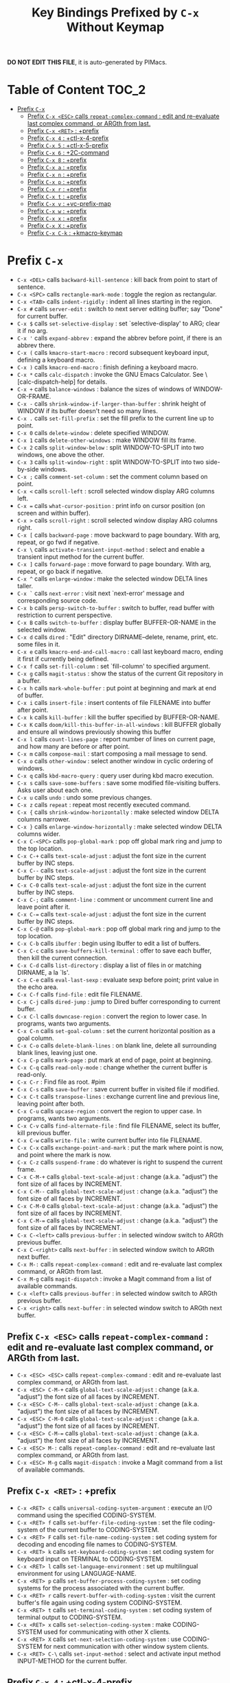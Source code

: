 #+title: Key Bindings Prefixed by =C-x= Without Keymap

*DO NOT EDIT THIS FILE*, it is auto-generated by PIMacs.

* Table of Content :TOC_2:
- [[#prefix-c-x][Prefix =C-x=]]
  - [[#prefix-c-x-esc-calls-repeat-complex-command--edit-and-re-evaluate-last-complex-command-or-argth-from-last][Prefix =C-x <ESC>= calls =repeat-complex-command= : edit and re-evaluate last complex command, or ARGth from last.]]
  - [[#prefix-c-x-ret--prefix][Prefix =C-x <RET>= : +prefix]]
  - [[#prefix-c-x-4--ctl-x-4-prefix][Prefix =C-x 4= : +ctl-x-4-prefix]]
  - [[#prefix-c-x-5--ctl-x-5-prefix][Prefix =C-x 5= : +ctl-x-5-prefix]]
  - [[#prefix-c-x-6--2c-command][Prefix =C-x 6= : +2C-command]]
  - [[#prefix-c-x-8--prefix][Prefix =C-x 8= : +prefix]]
  - [[#prefix-c-x-a--prefix][Prefix =C-x a= : +prefix]]
  - [[#prefix-c-x-n--prefix][Prefix =C-x n= : +prefix]]
  - [[#prefix-c-x-p--prefix][Prefix =C-x p= : +prefix]]
  - [[#prefix-c-x-r--prefix][Prefix =C-x r= : +prefix]]
  - [[#prefix-c-x-t--prefix][Prefix =C-x t= : +prefix]]
  - [[#prefix-c-x-v--vc-prefix-map][Prefix =C-x v= : +vc-prefix-map]]
  - [[#prefix-c-x-w--prefix][Prefix =C-x w= : +prefix]]
  - [[#prefix-c-x-x--prefix][Prefix =C-x x= : +prefix]]
  - [[#prefix-c-x-x--prefix][Prefix =C-x X= : +prefix]]
  - [[#prefix-c-x-c-k--kmacro-keymap][Prefix =C-x C-k= : +kmacro-keymap]]

* Prefix =C-x=
- =C-x <DEL>= calls =backward-kill-sentence= : kill back from point to start of sentence.
- =C-x <SPC>= calls =rectangle-mark-mode= : toggle the region as rectangular.
- =C-x <TAB>= calls =indent-rigidly= : indent all lines starting in the region.
- =C-x #= calls =server-edit= : switch to next server editing buffer; say "Done" for current buffer.
- =C-x $= calls =set-selective-display= : set `selective-display' to ARG; clear it if no arg.
- =C-x '= calls =expand-abbrev= : expand the abbrev before point, if there is an abbrev there.
- =C-x (= calls =kmacro-start-macro= : record subsequent keyboard input, defining a keyboard macro.
- =C-x )= calls =kmacro-end-macro= : finish defining a keyboard macro.
- =C-x *= calls =calc-dispatch= : invoke the GNU Emacs Calculator.  See \[calc-dispatch-help] for details.
- =C-x += calls =balance-windows= : balance the sizes of windows of WINDOW-OR-FRAME.
- =C-x -= calls =shrink-window-if-larger-than-buffer= : shrink height of WINDOW if its buffer doesn't need so many lines.
- =C-x .= calls =set-fill-prefix= : set the fill prefix to the current line up to point.
- =C-x 0= calls =delete-window= : delete specified WINDOW.
- =C-x 1= calls =delete-other-windows= : make WINDOW fill its frame.
- =C-x 2= calls =split-window-below= : split WINDOW-TO-SPLIT into two windows, one above the other.
- =C-x 3= calls =split-window-right= : split WINDOW-TO-SPLIT into two side-by-side windows.
- =C-x ;= calls =comment-set-column= : set the comment column based on point.
- =C-x <= calls =scroll-left= : scroll selected window display ARG columns left.
- =C-x == calls =what-cursor-position= : print info on cursor position (on screen and within buffer).
- =C-x >= calls =scroll-right= : scroll selected window display ARG columns right.
- =C-x [= calls =backward-page= : move backward to page boundary.  With arg, repeat, or go fwd if negative.
- =C-x \= calls =activate-transient-input-method= : select and enable a transient input method for the current buffer.
- =C-x ]= calls =forward-page= : move forward to page boundary.  With arg, repeat, or go back if negative.
- =C-x ^= calls =enlarge-window= : make the selected window DELTA lines taller.
- =C-x `= calls =next-error= : visit next `next-error' message and corresponding source code.
- =C-x b= calls =persp-switch-to-buffer= : switch to buffer, read buffer with restriction to current perspective.
- =C-x B= calls =switch-to-buffer= : display buffer BUFFER-OR-NAME in the selected window.
- =C-x d= calls =dired= : "Edit" directory DIRNAME--delete, rename, print, etc. some files in it.
- =C-x e= calls =kmacro-end-and-call-macro= : call last keyboard macro, ending it first if currently being defined.
- =C-x f= calls =set-fill-column= : set `fill-column' to specified argument.
- =C-x g= calls =magit-status= : show the status of the current Git repository in a buffer.
- =C-x h= calls =mark-whole-buffer= : put point at beginning and mark at end of buffer.
- =C-x i= calls =insert-file= : insert contents of file FILENAME into buffer after point.
- =C-x k= calls =kill-buffer= : kill the buffer specified by BUFFER-OR-NAME.
- =C-x K= calls =doom/kill-this-buffer-in-all-windows= : kill BUFFER globally and ensure all windows previously showing this buffer
- =C-x l= calls =count-lines-page= : report number of lines on current page, and how many are before or after point.
- =C-x m= calls =compose-mail= : start composing a mail message to send.
- =C-x o= calls =other-window= : select another window in cyclic ordering of windows.
- =C-x q= calls =kbd-macro-query= : query user during kbd macro execution.
- =C-x s= calls =save-some-buffers= : save some modified file-visiting buffers.  Asks user about each one.
- =C-x u= calls =undo= : undo some previous changes.
- =C-x z= calls =repeat= : repeat most recently executed command.
- =C-x {= calls =shrink-window-horizontally= : make selected window DELTA columns narrower.
- =C-x }= calls =enlarge-window-horizontally= : make selected window DELTA columns wider.
- =C-x C-<SPC>= calls =pop-global-mark= : pop off global mark ring and jump to the top location.
- =C-x C-+= calls =text-scale-adjust= : adjust the font size in the current buffer by INC steps.
- =C-x C--= calls =text-scale-adjust= : adjust the font size in the current buffer by INC steps.
- =C-x C-0= calls =text-scale-adjust= : adjust the font size in the current buffer by INC steps.
- =C-x C-;= calls =comment-line= : comment or uncomment current line and leave point after it.
- =C-x C-== calls =text-scale-adjust= : adjust the font size in the current buffer by INC steps.
- =C-x C-@= calls =pop-global-mark= : pop off global mark ring and jump to the top location.
- =C-x C-b= calls =ibuffer= : begin using Ibuffer to edit a list of buffers.
- =C-x C-c= calls =save-buffers-kill-terminal= : offer to save each buffer, then kill the current connection.
- =C-x C-d= calls =list-directory= : display a list of files in or matching DIRNAME, a la `ls'.
- =C-x C-e= calls =eval-last-sexp= : evaluate sexp before point; print value in the echo area.
- =C-x C-f= calls =find-file= : edit file FILENAME.
- =C-x C-j= calls =dired-jump= : jump to Dired buffer corresponding to current buffer.
- =C-x C-l= calls =downcase-region= : convert the region to lower case.  In programs, wants two arguments.
- =C-x C-n= calls =set-goal-column= : set the current horizontal position as a goal column.
- =C-x C-o= calls =delete-blank-lines= : on blank line, delete all surrounding blank lines, leaving just one.
- =C-x C-p= calls =mark-page= : put mark at end of page, point at beginning.
- =C-x C-q= calls =read-only-mode= : change whether the current buffer is read-only.
- =C-x C-r= : Find file as root. #pim
- =C-x C-s= calls =save-buffer= : save current buffer in visited file if modified.
- =C-x C-t= calls =transpose-lines= : exchange current line and previous line, leaving point after both.
- =C-x C-u= calls =upcase-region= : convert the region to upper case.  In programs, wants two arguments.
- =C-x C-v= calls =find-alternate-file= : find file FILENAME, select its buffer, kill previous buffer.
- =C-x C-w= calls =write-file= : write current buffer into file FILENAME.
- =C-x C-x= calls =exchange-point-and-mark= : put the mark where point is now, and point where the mark is now.
- =C-x C-z= calls =suspend-frame= : do whatever is right to suspend the current frame.
- =C-x C-M-+= calls =global-text-scale-adjust= : change (a.k.a. "adjust") the font size of all faces by INCREMENT.
- =C-x C-M--= calls =global-text-scale-adjust= : change (a.k.a. "adjust") the font size of all faces by INCREMENT.
- =C-x C-M-0= calls =global-text-scale-adjust= : change (a.k.a. "adjust") the font size of all faces by INCREMENT.
- =C-x C-M-== calls =global-text-scale-adjust= : change (a.k.a. "adjust") the font size of all faces by INCREMENT.
- =C-x C-<left>= calls =previous-buffer= : in selected window switch to ARGth previous buffer.
- =C-x C-<right>= calls =next-buffer= : in selected window switch to ARGth next buffer.
- =C-x M-:= calls =repeat-complex-command= : edit and re-evaluate last complex command, or ARGth from last.
- =C-x M-g= calls =magit-dispatch= : invoke a Magit command from a list of available commands.
- =C-x <left>= calls =previous-buffer= : in selected window switch to ARGth previous buffer.
- =C-x <right>= calls =next-buffer= : in selected window switch to ARGth next buffer.
** Prefix =C-x <ESC>= calls =repeat-complex-command= : edit and re-evaluate last complex command, or ARGth from last.
- =C-x <ESC> <ESC>= calls =repeat-complex-command= : edit and re-evaluate last complex command, or ARGth from last.
- =C-x <ESC> C-M-+= calls =global-text-scale-adjust= : change (a.k.a. "adjust") the font size of all faces by INCREMENT.
- =C-x <ESC> C-M--= calls =global-text-scale-adjust= : change (a.k.a. "adjust") the font size of all faces by INCREMENT.
- =C-x <ESC> C-M-0= calls =global-text-scale-adjust= : change (a.k.a. "adjust") the font size of all faces by INCREMENT.
- =C-x <ESC> C-M-== calls =global-text-scale-adjust= : change (a.k.a. "adjust") the font size of all faces by INCREMENT.
- =C-x <ESC> M-:= calls =repeat-complex-command= : edit and re-evaluate last complex command, or ARGth from last.
- =C-x <ESC> M-g= calls =magit-dispatch= : invoke a Magit command from a list of available commands.
** Prefix =C-x <RET>= : +prefix
- =C-x <RET> c= calls =universal-coding-system-argument= : execute an I/O command using the specified CODING-SYSTEM.
- =C-x <RET> f= calls =set-buffer-file-coding-system= : set the file coding-system of the current buffer to CODING-SYSTEM.
- =C-x <RET> F= calls =set-file-name-coding-system= : set coding system for decoding and encoding file names to CODING-SYSTEM.
- =C-x <RET> k= calls =set-keyboard-coding-system= : set coding system for keyboard input on TERMINAL to CODING-SYSTEM.
- =C-x <RET> l= calls =set-language-environment= : set up multilingual environment for using LANGUAGE-NAME.
- =C-x <RET> p= calls =set-buffer-process-coding-system= : set coding systems for the process associated with the current buffer.
- =C-x <RET> r= calls =revert-buffer-with-coding-system= : visit the current buffer's file again using coding system CODING-SYSTEM.
- =C-x <RET> t= calls =set-terminal-coding-system= : set coding system of terminal output to CODING-SYSTEM.
- =C-x <RET> x= calls =set-selection-coding-system= : make CODING-SYSTEM used for communicating with other X clients.
- =C-x <RET> X= calls =set-next-selection-coding-system= : use CODING-SYSTEM for next communication with other window system clients.
- =C-x <RET> C-\= calls =set-input-method= : select and activate input method INPUT-METHOD for the current buffer.
** Prefix =C-x 4= : +ctl-x-4-prefix
- =C-x 4 .= calls =xref-find-definitions-other-window= : like `xref-find-definitions' but switch to the other window.
- =C-x 4 0= calls =kill-buffer-and-window= : kill the current buffer and delete the selected window.
- =C-x 4 1= calls =same-window-prefix= : display the buffer of the next command in the same window.
- =C-x 4 4= calls =other-window-prefix= : display the buffer of the next command in a new window.
- =C-x 4 a= calls =add-change-log-entry-other-window= : find change log file in other window and add entry and item.
- =C-x 4 b= calls =switch-to-buffer-other-window= : select the buffer specified by BUFFER-OR-NAME in another window.
- =C-x 4 B= calls =switch-to-buffer-other-window= : select the buffer specified by BUFFER-OR-NAME in another window.
- =C-x 4 c= calls =clone-indirect-buffer-other-window= : like `clone-indirect-buffer' but display in another window.
- =C-x 4 d= calls =dired-other-window= : "Edit" directory DIRNAME.  Like `dired' but select in another window.
- =C-x 4 f= calls =find-file-other-window= : edit file FILENAME, in another window.
- =C-x 4 m= calls =compose-mail-other-window= : like \[compose-mail], but edit the outgoing message in another window.
- =C-x 4 p= calls =project-other-window-command= : run project command, displaying resultant buffer in another window.
- =C-x 4 r= calls =find-file-read-only-other-window= : edit file FILENAME in another window but don't allow changes.
- =C-x 4 C-f= calls =find-file-other-window= : edit file FILENAME, in another window.
- =C-x 4 C-j= calls =dired-jump-other-window= : like \[dired-jump] (`dired-jump') but in other window.
- =C-x 4 C-o= calls =display-buffer= : display BUFFER-OR-NAME in some window, without selecting it.
** Prefix =C-x 5= : +ctl-x-5-prefix
- =C-x 5 .= calls =xref-find-definitions-other-frame= : like `xref-find-definitions' but switch to the other frame.
- =C-x 5 0= calls =delete-frame= : delete FRAME, eliminating it from use.
- =C-x 5 1= calls =delete-other-frames= : delete all frames on FRAME's terminal, except FRAME.
- =C-x 5 2= calls =make-frame-command= : make a new frame, on the same terminal as the selected frame.
- =C-x 5 5= calls =other-frame-prefix= : display the buffer of the next command in a new frame.
- =C-x 5 b= calls =switch-to-buffer-other-frame= : switch to buffer BUFFER-OR-NAME in another frame.
- =C-x 5 c= calls =clone-frame= : make a new frame with the same parameters and windows as FRAME.
- =C-x 5 d= calls =dired-other-frame= : "Edit" directory DIRNAME.  Like `dired' but make a new frame.
- =C-x 5 f= calls =find-file-other-frame= : edit file FILENAME, in another frame.
- =C-x 5 m= calls =compose-mail-other-frame= : like \[compose-mail], but edit the outgoing message in another frame.
- =C-x 5 o= calls =other-frame= : select the ARGth different visible frame on current display, and raise it.
- =C-x 5 p= calls =project-other-frame-command= : run project command, displaying resultant buffer in another frame.
- =C-x 5 r= calls =find-file-read-only-other-frame= : edit file FILENAME in another frame but don't allow changes.
- =C-x 5 u= calls =undelete-frame= : undelete a frame deleted with `delete-frame'.
- =C-x 5 C-f= calls =find-file-other-frame= : edit file FILENAME, in another frame.
- =C-x 5 C-o= calls =display-buffer-other-frame= : display buffer BUFFER preferably in another frame.
** Prefix =C-x 6= : +2C-command
- =C-x 6 2= calls =2C-two-columns= : split current window vertically for two-column editing.
- =C-x 6 b= calls =2C-associate-buffer= : associate another BUFFER with this one in two-column minor mode.
- =C-x 6 s= calls =2C-split= : split a two-column text at point, into two buffers in two-column minor mode.
- =C-x 6 <f2>= calls =2C-two-columns= : split current window vertically for two-column editing.
** Prefix =C-x 8= : +prefix
- =C-x 8 <RET>= calls =insert-char= : insert COUNT copies of CHARACTER.
*** Prefix =C-x 8 e= : +prefix
- =C-x 8 e += calls =emoji-zoom-increase= : increase the size of the character under point.
- =C-x 8 e -= calls =emoji-zoom-decrease= : decrease the size of the character under point.
- =C-x 8 e 0= calls =emoji-zoom-reset= : reset the size of the character under point.
- =C-x 8 e d= calls =emoji-describe= : display the name of the grapheme cluster composed from GLYPH.
- =C-x 8 e e= calls =emoji-insert= : choose and insert an emoji glyph.
- =C-x 8 e i= calls =emoji-insert= : choose and insert an emoji glyph.
- =C-x 8 e l= calls =emoji-list= : list emojis and allow selecting and inserting one of them.
- =C-x 8 e r= calls =emoji-recent= : choose and insert one of the recently-used emoji glyphs.
- =C-x 8 e s= calls =emoji-search= : choose and insert an emoji glyph by typing its Unicode name.
** Prefix =C-x a= : +prefix
- =C-x a '= calls =expand-abbrev= : expand the abbrev before point, if there is an abbrev there.
- =C-x a += calls =add-mode-abbrev= : define a mode-specific abbrev whose expansion is the last word before point.
- =C-x a -= calls =inverse-add-global-abbrev= : define the word before point as a global (mode-independent) abbreviation.
- =C-x a e= calls =expand-abbrev= : expand the abbrev before point, if there is an abbrev there.
- =C-x a g= calls =add-global-abbrev= : define a global (all modes) abbrev whose expansion is last word before point.
- =C-x a l= calls =add-mode-abbrev= : define a mode-specific abbrev whose expansion is the last word before point.
- =C-x a n= calls =expand-jump-to-next-slot= : move the cursor to the next slot in the last abbrev expansion.
- =C-x a p= calls =expand-jump-to-previous-slot= : move the cursor to the previous slot in the last abbrev expansion.
- =C-x a C-a= calls =add-mode-abbrev= : define a mode-specific abbrev whose expansion is the last word before point.
*** Prefix =C-x a i= : +prefix
- =C-x a i g= calls =inverse-add-global-abbrev= : define the word before point as a global (mode-independent) abbreviation.
- =C-x a i l= calls =inverse-add-mode-abbrev= : define the word before point as a mode-specific abbreviation.
** Prefix =C-x n= : +prefix
- =C-x n d= calls =narrow-to-defun= : make text outside current defun invisible.
- =C-x n g= calls =goto-line-relative= : go to LINE, counting from line at (point-min).
- =C-x n n= calls =narrow-to-region= : restrict editing in this buffer to the current region.
- =C-x n p= calls =narrow-to-page= : make text outside current page invisible.
- =C-x n w= calls =widen= : remove restrictions (narrowing) from current buffer.
** Prefix =C-x p= : +prefix
- =C-x p != calls =project-shell-command= : run `shell-command' in the current project's root directory.
- =C-x p &= calls =project-async-shell-command= : run `async-shell-command' in the current project's root directory.
- =C-x p b= calls =project-switch-to-buffer= : display buffer BUFFER-OR-NAME in the selected window.
- =C-x p c= calls =project-compile= : run `compile' in the project root.
- =C-x p d= calls =project-find-dir= : start Dired in a directory inside the current project.
- =C-x p D= calls =project-dired= : start Dired in the current project's root.
- =C-x p e= calls =project-eshell= : start Eshell in the current project's root directory.
- =C-x p f= calls =project-find-file= : visit a file (with completion) in the current project.
- =C-x p F= calls =project-or-external-find-file= : visit a file (with completion) in the current project or external roots.
- =C-x p g= calls =project-find-regexp= : find all matches for REGEXP in the current project's roots.
- =C-x p G= calls =project-or-external-find-regexp= : find all matches for REGEXP in the project roots or external roots.
- =C-x p k= calls =project-kill-buffers= : kill the buffers belonging to the current project.
- =C-x p p= calls =project-switch-project= : "Switch" to another project by running an Emacs command.
- =C-x p r= calls =project-query-replace-regexp= : query-replace REGEXP in all the files of the project.
- =C-x p s= calls =project-shell= : start an inferior shell in the current project's root directory.
- =C-x p v= calls =project-vc-dir= : run VC-Dir in the current project's root.
- =C-x p x= calls =project-execute-extended-command= : execute an extended command in project root.
- =C-x p C-b= calls =project-list-buffers= : display a list of project buffers.
** Prefix =C-x r= : +prefix
- =C-x r <SPC>= calls =point-to-register= : store current location of point in REGISTER.
- =C-x r += calls =increment-register= : augment contents of REGISTER using PREFIX.
- =C-x r b= calls =bookmark-jump= : jump to bookmark BOOKMARK (a point in some file).
- =C-x r c= calls =clear-rectangle= : blank out the region-rectangle.
- =C-x r d= calls =delete-rectangle= : delete (don't save) text in the region-rectangle.
- =C-x r f= calls =frameset-to-register= : store the current frameset in register REGISTER.
- =C-x r g= calls =insert-register= : insert contents of REGISTER at point.
- =C-x r i= calls =insert-register= : insert contents of REGISTER at point.
- =C-x r j= calls =jump-to-register= : go to location stored in REGISTER, or restore configuration stored there.
- =C-x r k= calls =kill-rectangle= : delete the region-rectangle and save it as the last killed one.
- =C-x r l= calls =bookmark-bmenu-list= : display a list of existing bookmarks.
- =C-x r m= calls =bookmark-set= : set a bookmark named NAME at the current location.
- =C-x r M= calls =bookmark-set-no-overwrite= : set a bookmark named NAME at the current location.
- =C-x r n= calls =number-to-register= : store NUMBER in REGISTER.
- =C-x r N= calls =rectangle-number-lines= : insert numbers in front of the region-rectangle.
- =C-x r o= calls =open-rectangle= : blank out the region-rectangle, shifting text right.
- =C-x r r= calls =copy-rectangle-to-register= : copy rectangular region of text between START and END into REGISTER.
- =C-x r s= calls =copy-to-register= : copy region of text between START and END into REGISTER.
- =C-x r t= calls =string-rectangle= : replace rectangle contents with STRING on each line.
- =C-x r u= calls =undo-fu-session-save= : save undo data.
- =C-x r U= calls =undo-fu-session-recover= : recover undo data.
- =C-x r w= calls =window-configuration-to-register= : store the window configuration of the selected frame in REGISTER.
- =C-x r x= calls =copy-to-register= : copy region of text between START and END into REGISTER.
- =C-x r y= calls =yank-rectangle= : yank the last killed rectangle with upper left corner at point.
- =C-x r C-<SPC>= calls =point-to-register= : store current location of point in REGISTER.
- =C-x r C-@= calls =point-to-register= : store current location of point in REGISTER.
- =C-x r M-w= calls =copy-rectangle-as-kill= : copy the region-rectangle and save it as the last killed one.
** Prefix =C-x t= : +prefix
- =C-x t <RET>= calls =tab-switch= : switch to the tab by NAME.
- =C-x t 0= calls =tab-close= : close the tab specified by its absolute position TAB-NUMBER.
- =C-x t 1= calls =tab-close-other= : close all tabs on the selected frame, except the tab TAB-NUMBER.
- =C-x t 2= calls =tab-new= : create a new tab ARG positions to the right.
- =C-x t b= calls =switch-to-buffer-other-tab= : switch to buffer BUFFER-OR-NAME in another tab.
- =C-x t d= calls =dired-other-tab= : "Edit" directory DIRNAME.  Like `dired' but make a new tab.
- =C-x t f= calls =find-file-other-tab= : edit file FILENAME, in another tab.
- =C-x t G= calls =tab-group= : add the tab specified by its absolute position TAB-NUMBER to GROUP-NAME.
- =C-x t m= calls =tab-move= : move the current tab ARG positions to the right.
- =C-x t M= calls =tab-move-to= : move tab from FROM-NUMBER position to new position at TO-NUMBER.
- =C-x t n= calls =tab-duplicate= : clone the current tab to ARG positions to the right.
- =C-x t N= calls =tab-new-to= : add a new tab at the absolute position TAB-NUMBER.
- =C-x t o= calls =tab-next= : switch to ARGth next tab.
- =C-x t O= calls =tab-previous= : switch to ARGth previous tab.
- =C-x t p= calls =project-other-tab-command= : run project command, displaying resultant buffer in a new tab.
- =C-x t r= calls =tab-rename= : give the tab specified by its absolute position TAB-NUMBER a new NAME.
- =C-x t t= calls =other-tab-prefix= : display the buffer of the next command in a new tab.
- =C-x t u= calls =tab-undo= : restore the most recently closed tab.
- =C-x t C-f= calls =find-file-other-tab= : edit file FILENAME, in another tab.
- =C-x t C-r= calls =find-file-read-only-other-tab= : edit file FILENAME, in another tab, but don't allow changes.
*** Prefix =C-x t ^= : +prefix
- =C-x t ^ f= calls =tab-detach= : move tab number FROM-NUMBER to a new frame.
** Prefix =C-x v= : +vc-prefix-map
- =C-x v != calls =vc-edit-next-command= : request editing the next VC shell command before execution.
- =C-x v += calls =vc-update= : update the current fileset or branch.
- =C-x v == calls =vc-diff= : display diffs between file revisions.
- =C-x v a= calls =vc-update-change-log= : find change log file and add entries from recent version control logs.
- =C-x v d= calls =vc-dir= : show the VC status for "interesting" files in and below DIR.
- =C-x v D= calls =vc-root-diff= : display diffs between VC-controlled whole tree revisions.
- =C-x v g= calls =vc-annotate= : display the edit history of the current FILE using colors.
- =C-x v G= calls =vc-ignore= : ignore FILE under the VCS of DIRECTORY.
- =C-x v h= calls =vc-region-history= : show the history of the region between FROM and TO.
- =C-x v i= calls =vc-register= : register into a version control system.
- =C-x v I= calls =vc-log-incoming= : show log of changes that will be received with pull from REMOTE-LOCATION.
- =C-x v l= calls =vc-print-log= : show in another window the VC change history of the current fileset.
- =C-x v L= calls =vc-print-root-log= : show in another window VC change history of the current VC controlled tree.
- =C-x v m= calls =vc-merge= : perform a version control merge operation.
- =C-x v O= calls =vc-log-outgoing= : show log of changes that will be sent with a push operation to REMOTE-LOCATION.
- =C-x v P= calls =vc-push= : push the current branch.
- =C-x v r= calls =vc-retrieve-tag= : for each file in or below DIR, retrieve their version identified by tag NAME.
- =C-x v s= calls =vc-create-tag= : descending recursively from DIR, make a tag called NAME.
- =C-x v u= calls =vc-revert= : revert working copies of the selected fileset to their repository contents.
- =C-x v v= calls =vc-next-action= : do the next logical version control operation on the current fileset.
- =C-x v x= calls =vc-delete-file= : delete file and mark it as such in the version control system.
- =C-x v ~= calls =vc-revision-other-window= : visit revision REV of the current file in another window.
*** Prefix =C-x v b= : +prefix
- =C-x v b c= calls =vc-create-branch= : make a branch called NAME in directory DIR.
- =C-x v b l= calls =vc-print-branch-log= : show the change log for BRANCH in another window.
- =C-x v b s= calls =vc-switch-branch= : switch to the branch NAME in the directory DIR.
*** Prefix =C-x v M= : +prefix
- =C-x v M D= calls =vc-diff-mergebase= : report diffs between the merge base of REV1 and REV2 revisions.
- =C-x v M L= calls =vc-log-mergebase= : show a log of changes between the merge base of revisions REV1 and REV2.
** Prefix =C-x w= : +prefix
- =C-x w -= calls =fit-window-to-buffer= : adjust size of WINDOW to display its buffer's contents exactly.
- =C-x w 0= calls =delete-windows-on= : delete all windows showing BUFFER-OR-NAME.
- =C-x w 2= calls =split-root-window-below= : split root window of current frame in two.
- =C-x w 3= calls =split-root-window-right= : split root window of current frame into two side-by-side windows.
- =C-x w s= calls =window-toggle-side-windows= : toggle display of side windows on specified FRAME.
*** Prefix =C-x w ^= : +prefix
- =C-x w ^ f= calls =tear-off-window= : delete the selected window, and create a new frame displaying its buffer.
- =C-x w ^ t= calls =tab-window-detach= : move the selected window to a new tab.
** Prefix =C-x x= : +prefix
- =C-x x f= calls =font-lock-update= : update the syntax highlighting in this buffer.
- =C-x x g= calls =revert-buffer-quick= : like `revert-buffer', but asks for less confirmation.
- =C-x x i= calls =insert-buffer= : insert after point the contents of BUFFER.
- =C-x x n= calls =clone-buffer= : create and return a twin copy of the current buffer.
- =C-x x r= calls =rename-buffer= : change current buffer's name to NEWNAME (a string).
- =C-x x t= calls =toggle-truncate-lines= : toggle truncating of long lines for the current buffer.
- =C-x x u= calls =rename-uniquely= : rename current buffer to a similar name not already taken.
** Prefix =C-x X= : +prefix
- =C-x X <SPC>= calls =edebug-step-mode= : proceed to next stop point.
- =C-x X == calls =edebug-display-freq-count= : display the frequency count data for each line of the current definition.
- =C-x X a= calls =abort-recursive-edit= : abort the command that requested this recursive edit or minibuffer input.
- =C-x X b= calls =edebug-set-breakpoint= : set the breakpoint of nearest sexp.
- =C-x X c= calls =edebug-continue-mode= : begin continue mode.
- =C-x X C= calls =edebug-Continue-fast-mode= : trace with no wait at each step.
- =C-x X D= calls =edebug-toggle-disable-breakpoint= : toggle whether the breakpoint near point is disabled.
- =C-x X g= calls =edebug-go-mode= : go, evaluating until break.
- =C-x X G= calls =edebug-Go-nonstop-mode= : go, evaluating without debugging.
- =C-x X q= calls =top-level= : exit all recursive editing levels.
- =C-x X Q= calls =edebug-top-level-nonstop= : set mode to Go-nonstop, and exit to top-level.
- =C-x X t= calls =edebug-trace-mode= : begin trace mode.
- =C-x X T= calls =edebug-Trace-fast-mode= : trace with no wait at each step.
- =C-x X u= calls =edebug-unset-breakpoint= : clear the breakpoint of nearest sexp.
- =C-x X U= calls =edebug-unset-breakpoints= : unset all the breakpoints in the current form.
- =C-x X w= calls =edebug-where= : show the debug windows and where we stopped in the program.
- =C-x X W= calls =edebug-toggle-save-windows= : toggle the saving and restoring of windows.
- =C-x X x= calls =edebug-set-conditional-breakpoint= : set a conditional breakpoint at nearest sexp.
- =C-x X X= calls =edebug-set-global-break-condition= : set `edebug-global-break-condition' to EXPRESSION.
** Prefix =C-x C-k= : +kmacro-keymap
- =C-x C-k <RET>= calls =kmacro-edit-macro= : as edit last keyboard macro, but without kmacro-repeat property.
- =C-x C-k <SPC>= calls =kmacro-step-edit-macro= : step edit and execute last keyboard macro.
- =C-x C-k <TAB>= calls =kmacro-insert-counter= : insert current value of `kmacro-counter', then increment it by ARG.
- =C-x C-k b= calls =kmacro-bind-to-key= : when not defining or executing a macro, offer to bind last macro to a key.
- =C-x C-k d= calls =kmacro-redisplay= : force redisplay during keyboard macro execution.
- =C-x C-k e= calls =edit-kbd-macro= : edit a keyboard macro.
- =C-x C-k l= calls =kmacro-edit-lossage= : edit most recent 300 keystrokes as a keyboard macro.
- =C-x C-k n= calls =kmacro-name-last-macro= : assign a name to the last keyboard macro defined.
- =C-x C-k q= calls =kbd-macro-query= : query user during kbd macro execution.
- =C-x C-k r= calls =apply-macro-to-region-lines= : apply last keyboard macro to all lines in the region.
- =C-x C-k s= calls =kmacro-start-macro= : record subsequent keyboard input, defining a keyboard macro.
- =C-x C-k x= calls =kmacro-to-register= : store the last keyboard macro in register R.
- =C-x C-k C-a= calls =kmacro-add-counter= : add the value of numeric prefix arg (prompt if missing) to `kmacro-counter'.
- =C-x C-k C-c= calls =kmacro-set-counter= : set the value of `kmacro-counter' to ARG, or prompt for value if no argument.
- =C-x C-k C-d= calls =kmacro-delete-ring-head= : delete current macro from keyboard macro ring.
- =C-x C-k C-e= calls =kmacro-edit-macro-repeat= : edit last keyboard macro.
- =C-x C-k C-f= calls =kmacro-set-format= : set the format of `kmacro-counter' to FORMAT.
- =C-x C-k C-k= calls =kmacro-end-or-call-macro-repeat= : as `kmacro-end-or-call-macro' but allow repeat without repeating prefix.
- =C-x C-k C-l= calls =kmacro-call-ring-2nd-repeat= : execute second keyboard macro in macro ring.
- =C-x C-k C-n= calls =kmacro-cycle-ring-next= : move to next keyboard macro in keyboard macro ring.
- =C-x C-k C-p= calls =kmacro-cycle-ring-previous= : move to previous keyboard macro in keyboard macro ring.
- =C-x C-k C-s= calls =kmacro-start-macro= : record subsequent keyboard input, defining a keyboard macro.
- =C-x C-k C-t= calls =kmacro-swap-ring= : swap first two elements on keyboard macro ring.
- =C-x C-k C-v= calls =kmacro-view-macro-repeat= : display the last keyboard macro.
